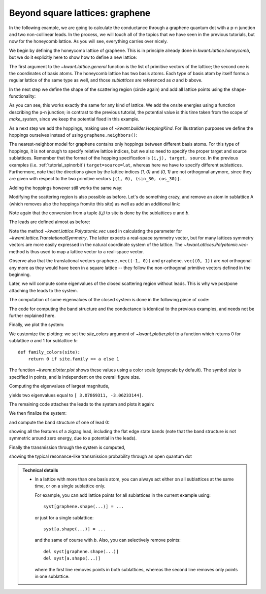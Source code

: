 .. _tutorial-graphene:

Beyond square lattices: graphene
--------------------------------

.. seealso::
    You can execute the code examples live in your browser by
    activating thebelab:

    .. thebe-button:: Activate Thebelab

.. seealso::
    The complete source code of this example can be found in
    :jupyter-download-script:`graphene`

In the following example, we are going to calculate the
conductance through a graphene quantum dot with a p-n junction
and two non-collinear leads. In the process, we will touch
all of the topics that we have seen in the previous tutorials,
but now for the honeycomb lattice. As you will see, everything
carries over nicely.

We begin by defining the honeycomb lattice of graphene. This is
in principle already done in `kwant.lattice.honeycomb`, but we do it
explicitly here to show how to define a new lattice:

.. jupyter-kernel::
    :id: graphene

.. jupyter-execute::
    :hide-code:

    # Tutorial 2.5. Beyond square lattices: graphene
    # ==============================================
    #
    # Physics background
    # ------------------
    #  Transport through a graphene quantum dot with a pn-junction
    #
    # Kwant features highlighted
    # --------------------------
    #  - Application of all the aspects of tutorials 1-3 to a more complicated
    #    lattice, namely graphene

    from math import pi, sqrt, tanh

    from matplotlib import pyplot

    import kwant

    # For computing eigenvalues
    import scipy.sparse.linalg as sla

    sin_30, cos_30 = (1 / 2, sqrt(3) / 2)

.. jupyter-execute:: boilerplate.py
    :hide-code:

.. jupyter-execute::

    graphene = kwant.lattice.general([(1, 0), (sin_30, cos_30)],
                                     [(0, 0), (0, 1 / sqrt(3))],
                                     norbs=1)
    a, b = graphene.sublattices

The first argument to the `~kwant.lattice.general` function is the list of
primitive vectors of the lattice; the second one is the coordinates of basis
atoms.  The honeycomb lattice has two basis atoms. Each type of basis atom by
itself forms a regular lattice of the same type as well, and those
*sublattices* are referenced as `a` and `b` above.

In the next step we define the shape of the scattering region (circle again)
and add all lattice points using the ``shape``-functionality:

.. jupyter-execute::
    :hide-code:

    r = 10
    w = 2.0
    pot = 0.1

.. jupyter-execute::

    #### Define the scattering region. ####
    # circular scattering region
    def circle(pos):
        x, y = pos
        return x ** 2 + y ** 2 < r ** 2

    syst = kwant.Builder()

    # w: width and pot: potential maximum of the p-n junction
    def potential(site):
        (x, y) = site.pos
        d = y * cos_30 + x * sin_30
        return pot * tanh(d / w)

    syst[graphene.shape(circle, (0, 0))] = potential

As you can see, this works exactly the same for any kind of lattice.
We add the onsite energies using a function describing the p-n junction;
in contrast to the previous tutorial, the potential value is this time taken
from the scope of `make_system`, since we keep the potential fixed
in this example.

As a next step we add the hoppings, making use of
`~kwant.builder.HoppingKind`. For illustration purposes we define
the hoppings ourselves instead of using ``graphene.neighbors()``:

.. jupyter-execute::

    # specify the hoppings of the graphene lattice in the
    # format expected by builder.HoppingKind
    hoppings = (((0, 0), a, b), ((0, 1), a, b), ((-1, 1), a, b))

The nearest-neighbor model for graphene contains only
hoppings between different basis atoms. For this type of
hoppings, it is not enough to specify relative lattice indices,
but we also need to specify the proper target and source
sublattices. Remember that the format of the hopping specification
is ``(i,j), target, source``. In the previous examples (i.e.
:ref:`tutorial_spinorbit`) ``target=source=lat``, whereas here
we have to specify different sublattices. Furthermore,
note that the directions given by the lattice indices
`(1, 0)` and `(0, 1)` are not orthogonal anymore, since they are given with
respect to the two primitive vectors ``[(1, 0), (sin_30, cos_30)]``.

Adding the hoppings however still works the same way:

.. jupyter-execute::

    syst[[kwant.builder.HoppingKind(*hopping) for hopping in hoppings]] = -1

Modifying the scattering region is also possible as before. Let's
do something crazy, and remove an atom in sublattice A
(which removes also the hoppings from/to this site) as well
as add an additional link:

.. jupyter-execute::

    # Modify the scattering region
    del syst[a(0, 0)]
    syst[a(-2, 1), b(2, 2)] = -1

Note again that the conversion from a tuple `(i,j)` to site
is done by the sublattices `a` and `b`.

The leads are defined almost as before:

.. jupyter-execute::

    #### Define the leads. ####
    # left lead
    sym0 = kwant.TranslationalSymmetry(graphene.vec((-1, 0)))

    def lead0_shape(pos):
        x, y = pos
        return (-0.4 * r < y < 0.4 * r)

    lead0 = kwant.Builder(sym0)
    lead0[graphene.shape(lead0_shape, (0, 0))] = -pot
    lead0[[kwant.builder.HoppingKind(*hopping) for hopping in hoppings]] = -1

    # The second lead, going to the top right
    sym1 = kwant.TranslationalSymmetry(graphene.vec((0, 1)))

    def lead1_shape(pos):
        v = pos[1] * sin_30 - pos[0] * cos_30
        return (-0.4 * r < v < 0.4 * r)

    lead1 = kwant.Builder(sym1)
    lead1[graphene.shape(lead1_shape, (0, 0))] = pot
    lead1[[kwant.builder.HoppingKind(*hopping) for hopping in hoppings]] = -1

Note the method `~kwant.lattice.Polyatomic.vec` used in calculating the
parameter for `~kwant.lattice.TranslationalSymmetry`.  The latter expects a
real-space symmetry vector, but for many lattices symmetry vectors are more
easily expressed in the natural coordinate system of the lattice. The
`~kwant.attices.Polyatomic.vec`-method is thus used to map a lattice vector
to a real-space vector.

Observe also that the translational vectors ``graphene.vec((-1, 0))`` and
``graphene.vec((0, 1))`` are *not* orthogonal any more as they would have been
in a square lattice -- they follow the non-orthogonal primitive vectors defined
in the beginning.

Later, we will compute some eigenvalues of the closed scattering region without
leads. This is why we postpone attaching the leads to the system.


The computation of some eigenvalues of the closed system is done
in the following piece of code:

.. jupyter-execute::

    def compute_evs(syst):
        # Compute some eigenvalues of the closed system
        sparse_mat = syst.hamiltonian_submatrix(sparse=True)

        evs = sla.eigs(sparse_mat, 2)[0]
        print(evs.real)

The code for computing the band structure and the conductance is identical
to the previous examples, and needs not be further explained here.

Finally, we plot the system:

.. jupyter-execute::
    :hide-code:

    def plot_conductance(syst, energies):
        # Compute transmission as a function of energy
        data = []
        for energy in energies:
            smatrix = kwant.smatrix(syst, energy)
            data.append(smatrix.transmission(0, 1))

        pyplot.figure()
        pyplot.plot(energies, data)
        pyplot.xlabel("energy [t]")
        pyplot.ylabel("conductance [e^2/h]")
        pyplot.show()


    def plot_bandstructure(flead, momenta):
        bands = kwant.physics.Bands(flead)
        energies = [bands(k) for k in momenta]

        pyplot.figure()
        pyplot.plot(momenta, energies)
        pyplot.xlabel("momentum [(lattice constant)^-1]")
        pyplot.ylabel("energy [t]")
        pyplot.show()


.. jupyter-execute::

    # To highlight the two sublattices of graphene, we plot one with
    # a filled, and the other one with an open circle:
    def family_colors(site):
        return 0 if site.family == a else 1

    # Plot the closed system without leads.
    kwant.plot(syst, site_color=family_colors, site_lw=0.1, colorbar=False);

We customize the plotting: we set the `site_colors` argument of
`~kwant.plotter.plot` to a function which returns 0 for
sublattice `a` and 1 for sublattice `b`::

    def family_colors(site):
        return 0 if site.family == a else 1

The function `~kwant.plotter.plot` shows these values using a color scale
(grayscale by default). The symbol `size` is specified in points, and is
independent on the overall figure size.


Computing the eigenvalues of largest magnitude,

.. jupyter-execute::

    compute_evs(syst.finalized())

yields two eigenvalues equal to ``[ 3.07869311,
-3.06233144]``.

The remaining code attaches the leads to the system and plots it
again:

.. jupyter-execute::

    # Attach the leads to the system.
    for lead in [lead0, lead1]:
        syst.attach_lead(lead)

    # Then, plot the system with leads.
    kwant.plot(syst, site_color=family_colors, site_lw=0.1,
               lead_site_lw=0, colorbar=False);

We then finalize the system:

.. jupyter-execute::

    syst = syst.finalized()

and compute the band structure of one of lead 0:

.. jupyter-execute::


    # Compute the band structure of lead 0.
    momenta = [-pi + 0.02 * pi * i for i in range(101)]
    plot_bandstructure(syst.leads[0], momenta)

showing all the features of a zigzag lead, including the flat
edge state bands (note that the band structure is not symmetric around
zero energy, due to a potential in the leads).

Finally the transmission through the system is computed,

.. jupyter-execute::

    # Plot conductance.
    energies = [-2 * pot + 4. / 50. * pot * i for i in range(51)]
    plot_conductance(syst, energies)

showing the typical resonance-like transmission probability through
an open quantum dot

.. admonition:: Technical details
    :class: dropdown note

    - In a lattice with more than one basis atom, you can always act either
      on all sublattices at the same time, or on a single sublattice only.

      For example, you can add lattice points for all sublattices in the
      current example using::

          syst[graphene.shape(...)] = ...

      or just for a single sublattice::

          syst[a.shape(...)] = ...

      and the same of course with `b`. Also, you can selectively remove points::

          del syst[graphene.shape(...)]
          del syst[a.shape(...)]

      where the first line removes points in both sublattices, whereas the
      second line removes only points in one sublattice.

